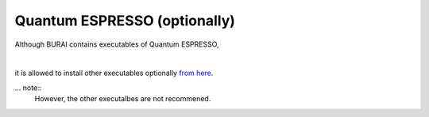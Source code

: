 Quantum ESPRESSO (optionally)
=============================

Although BURAI contains executables of Quantum ESPRESSO,

|
it is allowed to install other executables optionally `from here <http://www.quantum-espresso.org>`_.

... note::
	However, the other executalbes are not recommened.